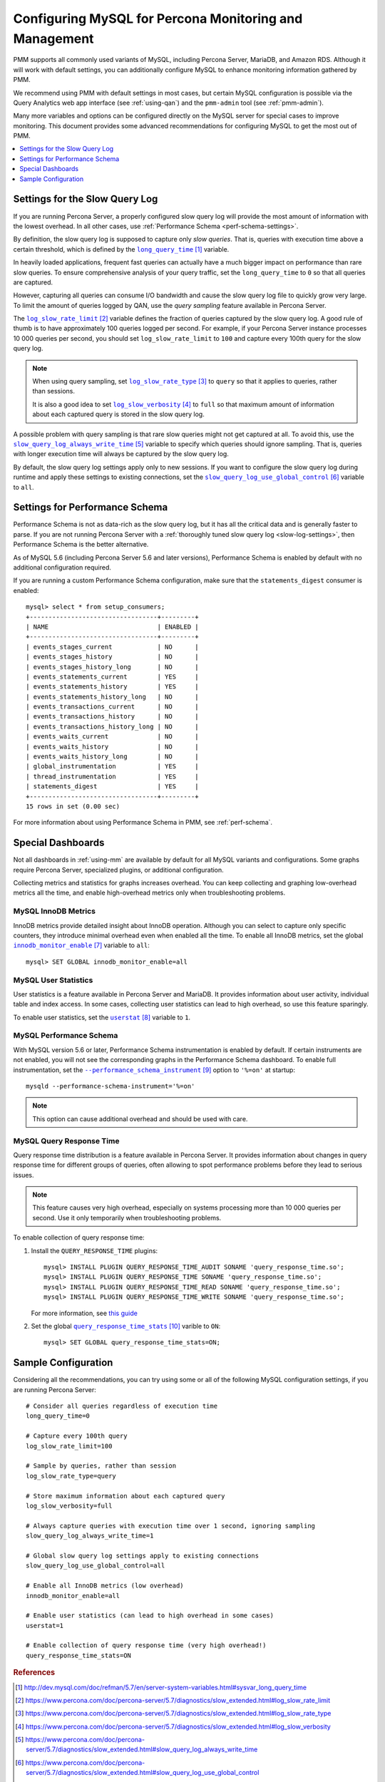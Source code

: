 .. _conf-mysql:

=======================================================
Configuring MySQL for Percona Monitoring and Management
=======================================================

PMM supports all commonly used variants of MySQL,
including Percona Server, MariaDB, and Amazon RDS.
Although it will work with default settings,
you can additionally configure MySQL
to enhance monitoring information gathered by PMM.

We recommend using PMM with default settings in most cases,
but certain MySQL configuration is possible
via the Query Analytics web app interface (see :ref:`using-qan`)
and the ``pmm-admin`` tool (see :ref:`pmm-admin`).

Many more variables and options can be configured
directly on the MySQL server for special cases to improve monitoring.
This document provides some advanced recommendations
for configuring MySQL to get the most out of PMM.

.. contents::
   :local:
   :depth: 1

.. _slow-log-settings:

Settings for the Slow Query Log
===============================

If you are running Percona Server, a properly configured slow query log
will provide the most amount of information with the lowest overhead.
In all other cases, use :ref:`Performance Schema <perf-schema-settings>`.

By definition, the slow query log is supposed to capture only *slow queries*.
That is, queries with execution time above a certain threshold,
which is defined by the |long_query_time|_ variable.

In heavily loaded applications, frequent fast queries can actually have
a much bigger impact on performance than rare slow queries.
To ensure comprehensive analysis of your query traffic,
set the ``long_query_time`` to ``0`` so that all queries are captured.

However, capturing all queries can consume I/O bandwidth
and cause the slow query log file to quickly grow very large.
To limit the amount of queries logged by QAN,
use the *query sampling* feature available in Percona Server.

The |log_slow_rate_limit|_ variable defines the fraction of queries
captured by the slow query log.
A good rule of thumb is to have approximately 100 queries logged per second.
For example,
if your Percona Server instance processes 10 000 queries per second,
you should set ``log_slow_rate_limit`` to ``100``
and capture every 100th query for the slow query log.

.. note:: When using query sampling, set |log_slow_rate_type|_ to ``query``
   so that it applies to queries, rather than sessions.

   It is also a good idea to set |log_slow_verbosity|_ to ``full``
   so that maximum amount of information about each captured query
   is stored in the slow query log.

A possible problem with query sampling is that rare slow queries
might not get captured at all.
To avoid this, use the |slow_query_log_always_write_time|_ variable
to specify which queries should ignore sampling.
That is, queries with longer execution time
will always be captured by the slow query log.

By default, the slow query log settings apply only to new sessions.
If you want to configure the slow query log during runtime
and apply these settings to existing connections,
set the |slow_query_log_use_global_control|_ variable to ``all``.

.. |long_query_time| replace:: ``long_query_time``
.. _long_query_time: http://dev.mysql.com/doc/refman/5.7/en/server-system-variables.html#sysvar_long_query_time

.. |log_slow_rate_limit| replace:: ``log_slow_rate_limit``
.. _log_slow_rate_limit: https://www.percona.com/doc/percona-server/5.7/diagnostics/slow_extended.html#log_slow_rate_limit

.. |log_slow_rate_type| replace:: ``log_slow_rate_type``
.. _log_slow_rate_type: https://www.percona.com/doc/percona-server/5.7/diagnostics/slow_extended.html#log_slow_rate_type

.. |log_slow_verbosity| replace:: ``log_slow_verbosity``
.. _log_slow_verbosity: https://www.percona.com/doc/percona-server/5.7/diagnostics/slow_extended.html#log_slow_verbosity

.. |slow_query_log_always_write_time| replace:: ``slow_query_log_always_write_time``
.. _slow_query_log_always_write_time: https://www.percona.com/doc/percona-server/5.7/diagnostics/slow_extended.html#slow_query_log_always_write_time

.. |slow_query_log_use_global_control| replace:: ``slow_query_log_use_global_control``
.. _slow_query_log_use_global_control: https://www.percona.com/doc/percona-server/5.7/diagnostics/slow_extended.html#slow_query_log_use_global_control

.. _perf-schema-settings:

Settings for Performance Schema
===============================

Performance Schema is not as data-rich as the slow query log,
but it has all the critical data and is generally faster to parse.
If you are not running Percona Server
with a :ref:`thoroughly tuned slow query log <slow-log-settings>`,
then Performance Schema is the better alternative.

As of MySQL 5.6 (including Percona Server 5.6 and later versions),
Performance Schema is enabled by default
with no additional configuration required.

If you are running a custom Performance Schema configuration,
make sure that the ``statements_digest`` consumer is enabled:

::

 mysql> select * from setup_consumers;
 +----------------------------------+---------+
 | NAME                             | ENABLED |
 +----------------------------------+---------+
 | events_stages_current            | NO      |
 | events_stages_history            | NO      |
 | events_stages_history_long       | NO      |
 | events_statements_current        | YES     |
 | events_statements_history        | YES     |
 | events_statements_history_long   | NO      |
 | events_transactions_current      | NO      |
 | events_transactions_history      | NO      |
 | events_transactions_history_long | NO      |
 | events_waits_current             | NO      |
 | events_waits_history             | NO      |
 | events_waits_history_long        | NO      |
 | global_instrumentation           | YES     |
 | thread_instrumentation           | YES     |
 | statements_digest                | YES     |
 +----------------------------------+---------+
 15 rows in set (0.00 sec)

For more information about using Performance Schema in PMM,
see :ref:`perf-schema`.

Special Dashboards
==================

Not all dashboards in :ref:`using-mm` are available by default
for all MySQL variants and configurations.
Some graphs require Percona Server, specialized plugins,
or additional configuration.

Collecting metrics and statistics for graphs increases overhead.
You can keep collecting and graphing low-overhead metrics all the time,
and enable high-overhead metrics only when troubleshooting problems.

MySQL InnoDB Metrics
--------------------

InnoDB metrics provide detailed insight about InnoDB operation.
Although you can select to capture only specific counters,
they introduce minimal overhead even when enabled all the time.
To enable all InnoDB metrics,
set the global |innodb_monitor_enable|_ variable to ``all``::

 mysql> SET GLOBAL innodb_monitor_enable=all

.. |innodb_monitor_enable| replace:: ``innodb_monitor_enable``
.. _innodb_monitor_enable: https://dev.mysql.com/doc/refman/5.7/en/innodb-parameters.html#sysvar_innodb_monitor_enable

MySQL User Statistics
---------------------

User statistics is a feature available in Percona Server and MariaDB.
It provides information about user activity, individual table and index access.
In some cases, collecting user statistics can lead to high overhead,
so use this feature sparingly.

To enable user statistics, set the |userstat|_ variable to ``1``.

.. |userstat| replace:: ``userstat``
.. _userstat: https://www.percona.com/doc/percona-server/5.7/diagnostics/user_stats.html#userstat

MySQL Performance Schema
------------------------

With MySQL version 5.6 or later,
Performance Schema instrumentation is enabled by default.
If certain instruments are not enabled,
you will not see the corresponding graphs in the Performance Schema dashboard.
To enable full instrumentation,
set the |performance_schema_instrument|_ option to ``'%=on'`` at startup::

   mysqld --performance-schema-instrument='%=on'

.. note:: This option can cause additional overhead
   and should be used with care.

.. |performance_schema_instrument| replace:: ``--performance_schema_instrument``
.. _performance_schema_instrument: https://dev.mysql.com/doc/refman/5.7/en/performance-schema-options.html#option_mysqld_performance-schema-instrument

MySQL Query Response Time
-------------------------

Query response time distribution is a feature available in Percona Server.
It provides information about changes in query response time
for different groups of queries,
often allowing to spot performance problems
before they lead to serious issues.

.. note:: This feature causes very high overhead,
   especially on systems processing more than 10 000 queries per second.
   Use it only temporarily when troubleshooting problems.

To enable collection of query response time:

1. Install the ``QUERY_RESPONSE_TIME`` plugins::

      mysql> INSTALL PLUGIN QUERY_RESPONSE_TIME_AUDIT SONAME 'query_response_time.so';
      mysql> INSTALL PLUGIN QUERY_RESPONSE_TIME SONAME 'query_response_time.so';
      mysql> INSTALL PLUGIN QUERY_RESPONSE_TIME_READ SONAME 'query_response_time.so';
      mysql> INSTALL PLUGIN QUERY_RESPONSE_TIME_WRITE SONAME 'query_response_time.so';

   For more information, see `this guide
   <https://www.percona.com/doc/percona-server/5.7/diagnostics/response_time_distribution.html#installing-the-plugins>`_

2. Set the global |query_response_time_stats|_ varible to ``ON``::

      mysql> SET GLOBAL query_response_time_stats=ON;

.. |query_response_time_stats| replace:: ``query_response_time_stats``
.. _query_response_time_stats: https://www.percona.com/doc/percona-server/5.7/diagnostics/response_time_distribution.html#query_response_time_stats

Sample Configuration
====================

Considering all the recommendations,
you can try using some or all of the following MySQL configuration settings,
if you are running Percona Server::

   # Consider all queries regardless of execution time
   long_query_time=0
   
   # Capture every 100th query
   log_slow_rate_limit=100
   
   # Sample by queries, rather than session
   log_slow_rate_type=query
   
   # Store maximum information about each captured query
   log_slow_verbosity=full
   
   # Always capture queries with execution time over 1 second, ignoring sampling
   slow_query_log_always_write_time=1
   
   # Global slow query log settings apply to existing connections
   slow_query_log_use_global_control=all
   
   # Enable all InnoDB metrics (low overhead)
   innodb_monitor_enable=all
   
   # Enable user statistics (can lead to high overhead in some cases)
   userstat=1

   # Enable collection of query response time (very high overhead!)
   query_response_time_stats=ON

.. rubric:: References

.. target-notes::
